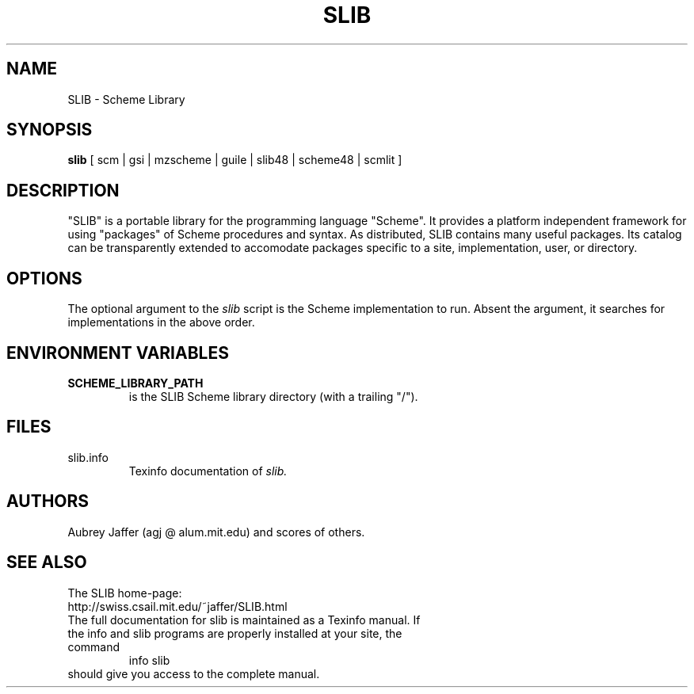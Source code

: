 .\" dummy line
.TH SLIB "Jan 22 2005"
.UC 4
.SH NAME
SLIB \- Scheme Library
.SH SYNOPSIS
.B slib
[ scm | gsi | mzscheme | guile | slib48 | scheme48 | scmlit ]
.br
.sp 0.3
.SH DESCRIPTION
"SLIB" is a portable library for the programming language "Scheme".
It provides a platform independent framework for using "packages" of
Scheme procedures and syntax.  As distributed, SLIB contains many
useful packages.  Its catalog can be transparently extended to
accomodate packages specific to a site, implementation, user, or
directory.
.SH OPTIONS
The optional argument to the
.I slib
script is the Scheme implementation to run.  Absent the argument, it
searches for implementations in the above order.
.SH ENVIRONMENT VARIABLES
.TP
.B SCHEME_LIBRARY_PATH
is the SLIB Scheme library directory (with a trailing "/").
.SH FILES
.TP
slib.info
.br
Texinfo documentation of
.I slib.
.SH AUTHORS
Aubrey Jaffer (agj @ alum.mit.edu)
and scores of others.
.SH SEE ALSO
The SLIB home-page:
.br
http://swiss.csail.mit.edu/~jaffer/SLIB.html
.TP
The full documentation for slib is maintained as a Texinfo manual. If the info and slib programs are properly installed at your site, the command
.br
info slib
.TP
should give you access to the complete manual.

